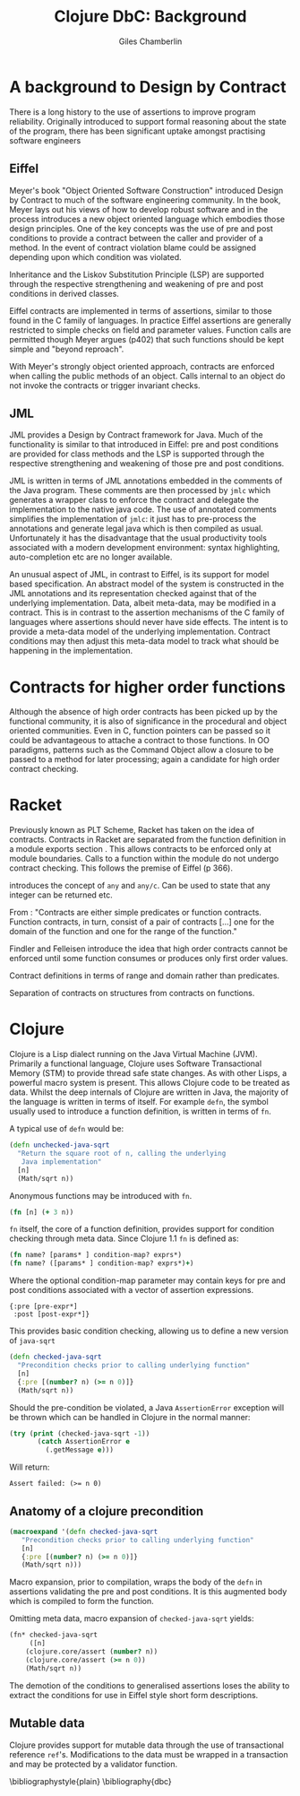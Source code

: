 #+TITLE:     Clojure DbC: Background
#+AUTHOR:    Giles Chamberlin
#+OPTIONS:   H:2 num:t toc:nil \n:nil @:t ::t |:t ^:nil -:t f:t *:t <:t
#+OPTIONS:   TeX:t LaTeX:t skip:nil d:nil todo:t pri:nil tags:not-in-toc
#+LaTeX_CLASS_OPTIONS: [a4paper, 12pt] 
#+LATEX_HEADER: \usepackage{parskip} \usepackage{times} \usepackage{listings} \usepackage{cite}
#+LATEX_HEADER: \usepackage[a4paper=true, pagebackref=true]{hyperref}

\hypersetup{
    colorlinks,%
    citecolor=black,%
    filecolor=black,%
    linkcolor=black,%
    urlcolor=black}



* A background to Design by Contract


There is a long history \cite{historical} to the use of assertions to
improve program reliability.  Originally introduced to support formal
reasoning about the state of the program, there has been significant
uptake amongst practising software engineers 

** Eiffel

Meyer's book "Object Oriented Software Construction" \cite{OOSC}
introduced Design by Contract to much of the software engineering
community.  In the book, Meyer lays out his views of how to develop
robust software and in the process introduces a new object oriented
language which embodies those design principles. One of the key concepts
was the use of pre and post conditions to provide a contract between
the caller and provider of a method.  In the event of contract
violation blame could be assigned  depending upon which condition was
violated.  

Inheritance and the Liskov Substitution Principle (LSP) \cite{lsp} are
supported through the respective strengthening and weakening of pre
and post conditions in derived classes.

Eiffel contracts are implemented in terms of assertions, similar to
those found in the C family of languages. In practice Eiffel
assertions are generally restricted to simple checks on field and
parameter values.  Function calls are permitted though Meyer argues
(p402) that such functions should be kept simple and "beyond
reproach".

With Meyer's strongly object oriented approach, contracts are enforced
when calling the public methods of an object. Calls internal to an
object do not invoke the contracts or trigger invariant checks.


** JML

JML \cite{jml} provides a Design by Contract framework for Java.  Much
of the functionality is similar to that introduced in Eiffel: pre and
post conditions are provided for class methods and the LSP is
supported through the respective strengthening and weakening of those
pre and post conditions.

JML is written in terms of JML annotations embedded in the comments of
the Java program.  These comments are then processed by =jmlc= which
generates a wrapper class to enforce the contract and delegate the
implementation to the native java code.  The use of annotated comments
simplifies the implementation of =jmlc=: it just has to pre-process the
annotations and generate legal java which is then compiled as usual.
Unfortunately it has the disadvantage that the usual productivity
tools associated with a modern development environment: syntax
highlighting, auto-completion etc are no longer available. 

An unusual aspect of JML, in contrast to Eiffel, is its support for
model based specification. An abstract model of the system is
constructed in the JML annotations and its representation checked
against that of the underlying implementation. Data, albeit meta-data,
may be modified in a contract. This is in contrast to the assertion
mechanisms of the C family of languages where assertions should never
have side effects.  The intent is to provide a meta-data model of the
underlying implementation.  Contract conditions may then adjust this
meta-data model to track what should be happening in the
implementation.

# discussion of side effects in pre on #clojure: use of print
# statements for debugging ...




* Contracts for higher order functions

Although the absence of high order contracts has been picked up by the
functional community, it is also of significance in the procedural and
object oriented communities.  Even in C, function pointers can be passed so it
could be advantageous to attache a contract to those functions.  In OO
paradigms, patterns such as the Command Object \cite{GoF} allow a
closure to be passed to a method for later processing; again a
candidate for high order contract checking.


* Racket

Previously known as PLT Scheme, Racket has taken on the idea of
contracts. Contracts in Racket are separated from the function
definition in a module exports section \cite{racket}. This allows
contracts to be enforced only at module boundaries.  Calls to a
function within the module do not undergo contract checking.  This
follows the premise of Eiffel (p 366).


introduces the concept of =any= and =any/c=.  Can be used to state that any
integer can be returned etc. 


From \cite{racket}: "Contracts are either simple predicates or function
contracts.  Function contracts, in turn, consist of a pair of
contracts [...] one for the domain of the function and one for the
range of the function."

Findler and Felleisen introduce the idea that high order contracts
cannot be enforced until some function consumes or produces only first
order values.

Contract definitions in terms of range and domain rather than predicates.

Separation of contracts on structures from contracts on functions.


# High order contracts described in
# file:./papers/contracts-as-projections.pdf



* Clojure

Clojure \cite{clojure} is a Lisp dialect running on the Java Virtual Machine (JVM).
Primarily a functional language, Clojure uses Software Transactional
Memory (STM) to provide thread safe state changes. As with
other Lisps, a powerful macro system is present.  This allows Clojure
code to be treated as data.  Whilst the deep internals of Clojure are
written in Java, the majority of the language is written in terms of
itself.  For example =defn=, the symbol usually used to introduce a
function definition, is written in terms of =fn=.

A typical use of =defn= would be:

#+srcname:unchecked-java-sqrt
#+begin_src clojure  
  (defn unchecked-java-sqrt
    "Return the square root of n, calling the underlying 
     Java implementation"
    [n]
    (Math/sqrt n))
#+end_src

Anonymous functions may be introduced with =fn=.  

#+begin_src clojure
(fn [n] (+ 3 n))
#+end_src


=fn= itself, the core of a function definition, provides support for
condition checking through meta data.   Since Clojure 1.1 =fn= is
defined \cite{clojure.fn} as:


#+begin_src clojure
(fn name? [params* ] condition-map? exprs*)
(fn name? ([params* ] condition-map? exprs*)+)
#+end_src


Where the optional condition-map parameter may contain keys for pre
and post conditions associated with a vector of assertion expressions.


#+begin_example
{:pre [pre-expr*]
 :post [post-expr*]}
#+end_example

This provides basic condition checking, allowing us to define a new
version of =java-sqrt=


#+srcname: checked-java-sqrt
#+begin_src clojure
  (defn checked-java-sqrt 
    "Precondition checks prior to calling underlying function"
    [n]
    {:pre [(number? n) (>= n 0)]}
    (Math/sqrt n))
#+end_src


#+results:
| function | user/checked-java-sqrt |

Should the pre-condition be violated, a Java =AssertionError=
exception will be thrown which can be handled in Clojure in the normal
manner:


#+begin_src clojure 
(try (print (checked-java-sqrt -1))
       (catch AssertionError e
         (.getMessage e)))
#+end_src


Will return:

#+results:
: Assert failed: (>= n 0)


#+srcname: contracts
#+begin_src clojure :tangle hello.clj :exports none :noweb yes
  <<unchecked-java-sqrt>>

  <<checked-java-sqrt>>
#+end_src


** Anatomy of a clojure precondition

#+begin_src clojure
 (macroexpand '(defn checked-java-sqrt 
    "Precondition checks prior to calling underlying function"
    [n]
    {:pre [(number? n) (>= n 0)]}
    (Math/sqrt n))) 
#+end_src

Macro expansion, prior to compilation, wraps the body of the =defn= in
assertions validating the pre and post conditions.  It is this
augmented body which is compiled to form the function. 

Omitting meta data, macro expansion of =checked-java-sqrt= yields:
#+begin_src clojure
(fn* checked-java-sqrt 
     ([n]
	(clojure.core/assert (number? n))
	(clojure.core/assert (>= n 0))
	(Math/sqrt n))
#+end_src
The demotion of the conditions to generalised assertions loses the
ability to extract the conditions for use in Eiffel style short form
descriptions.




** Mutable data

Clojure provides support for mutable data through the use of
transactional reference =ref='s.  Modifications to the data must be
wrapped in a transaction and may be protected by a validator
function.


\bibliographystyle{plain}
\bibliography{dbc}
